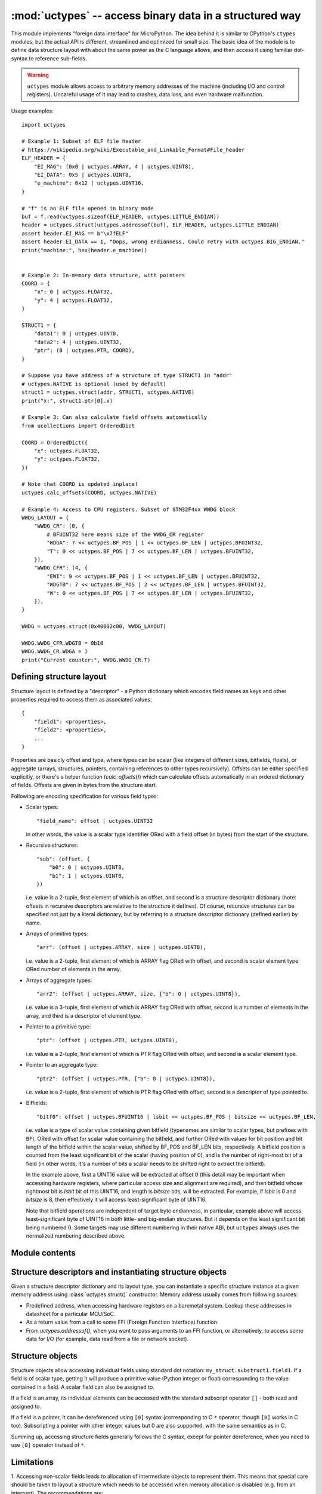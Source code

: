 :mod:`uctypes` -- access binary data in a structured way
========================================================

.. module:: uctypes
   :synopsis: access binary data in a structured way

This module implements "foreign data interface" for MicroPython. The idea
behind it is similar to CPython's ``ctypes`` modules, but the actual API is
different, streamlined and optimized for small size. The basic idea of the
module is to define data structure layout with about the same power as the
C language allows, and then access it using familiar dot-syntax to reference
sub-fields.

.. warning::

    ``uctypes`` module allows access to arbitrary memory addresses of the
    machine (including I/O and control registers). Uncareful usage of it
    may lead to crashes, data loss, and even hardware malfunction.

.. seealso::

    Module :mod:`ustruct`
        Standard Python way to access binary data structures (doesn't scale
        well to large and complex structures).

Usage examples::

    import uctypes

    # Example 1: Subset of ELF file header
    # https://wikipedia.org/wiki/Executable_and_Linkable_Format#File_header
    ELF_HEADER = {
        "EI_MAG": (0x0 | uctypes.ARRAY, 4 | uctypes.UINT8),
        "EI_DATA": 0x5 | uctypes.UINT8,
        "e_machine": 0x12 | uctypes.UINT16,
    }

    # "f" is an ELF file opened in binary mode
    buf = f.read(uctypes.sizeof(ELF_HEADER, uctypes.LITTLE_ENDIAN))
    header = uctypes.struct(uctypes.addressof(buf), ELF_HEADER, uctypes.LITTLE_ENDIAN)
    assert header.EI_MAG == b"\x7fELF"
    assert header.EI_DATA == 1, "Oops, wrong endianness. Could retry with uctypes.BIG_ENDIAN."
    print("machine:", hex(header.e_machine))


    # Example 2: In-memory data structure, with pointers
    COORD = {
        "x": 0 | uctypes.FLOAT32,
        "y": 4 | uctypes.FLOAT32,
    }

    STRUCT1 = {
        "data1": 0 | uctypes.UINT8,
        "data2": 4 | uctypes.UINT32,
        "ptr": (8 | uctypes.PTR, COORD),
    }

    # Suppose you have address of a structure of type STRUCT1 in "addr"
    # uctypes.NATIVE is optional (used by default)
    struct1 = uctypes.struct(addr, STRUCT1, uctypes.NATIVE)
    print("x:", struct1.ptr[0].x)

    # Example 3: Can also calculate field offsets automatically
    from ucollections import OrderedDict

    COORD = OrderedDict({
        "x": uctypes.FLOAT32,
        "y": uctypes.FLOAT32,
    })

    # Note that COORD is updated inplace!
    uctypes.calc_offsets(COORD, uctypes.NATIVE)

    # Example 4: Access to CPU registers. Subset of STM32F4xx WWDG block
    WWDG_LAYOUT = {
        "WWDG_CR": (0, {
            # BFUINT32 here means size of the WWDG_CR register
            "WDGA": 7 << uctypes.BF_POS | 1 << uctypes.BF_LEN | uctypes.BFUINT32,
            "T": 0 << uctypes.BF_POS | 7 << uctypes.BF_LEN | uctypes.BFUINT32,
        }),
        "WWDG_CFR": (4, {
            "EWI": 9 << uctypes.BF_POS | 1 << uctypes.BF_LEN | uctypes.BFUINT32,
            "WDGTB": 7 << uctypes.BF_POS | 2 << uctypes.BF_LEN | uctypes.BFUINT32,
            "W": 0 << uctypes.BF_POS | 7 << uctypes.BF_LEN | uctypes.BFUINT32,
        }),
    }

    WWDG = uctypes.struct(0x40002c00, WWDG_LAYOUT)

    WWDG.WWDG_CFR.WDGTB = 0b10
    WWDG.WWDG_CR.WDGA = 1
    print("Current counter:", WWDG.WWDG_CR.T)

Defining structure layout
-------------------------

Structure layout is defined by a "descriptor" - a Python dictionary which
encodes field names as keys and other properties required to access them as
associated values::

    {
        "field1": <properties>,
        "field2": <properties>,
        ...
    }

Properties are basicly offset and type, where types can be scalar (like
integers of different sizes, bitfields, floats), or aggregate (arrays,
structures, pointers, containing references to other types recursively).
Offsets can be either specified explicitly, or there's a helper function
(`calc_offsets()`) which can calculate offsets automatically in an ordered
dictionary of fields. Offsets are given in bytes from the structure start.

Following are encoding specification for various field types:

* Scalar types::

    "field_name": offset | uctypes.UINT32

  in other words, the value is a scalar type identifier ORed with a field offset
  (in bytes) from the start of the structure.

* Recursive structures::

    "sub": (offset, {
        "b0": 0 | uctypes.UINT8,
        "b1": 1 | uctypes.UINT8,
    })

  i.e. value is a 2-tuple, first element of which is an offset, and second is
  a structure descriptor dictionary (note: offsets in recursive descriptors
  are relative to the structure it defines). Of course, recursive structures
  can be specified not just by a literal dictionary, but by referring to a
  structure descriptor dictionary (defined earlier) by name.

* Arrays of primitive types::

      "arr": (offset | uctypes.ARRAY, size | uctypes.UINT8),

  i.e. value is a 2-tuple, first element of which is ARRAY flag ORed
  with offset, and second is scalar element type ORed number of elements
  in the array.

* Arrays of aggregate types::

    "arr2": (offset | uctypes.ARRAY, size, {"b": 0 | uctypes.UINT8}),

  i.e. value is a 3-tuple, first element of which is ARRAY flag ORed
  with offset, second is a number of elements in the array, and third is
  a descriptor of element type.

* Pointer to a primitive type::

    "ptr": (offset | uctypes.PTR, uctypes.UINT8),

  i.e. value is a 2-tuple, first element of which is PTR flag ORed
  with offset, and second is a scalar element type.

* Pointer to an aggregate type::

    "ptr2": (offset | uctypes.PTR, {"b": 0 | uctypes.UINT8}),

  i.e. value is a 2-tuple, first element of which is PTR flag ORed
  with offset, second is a descriptor of type pointed to.

* Bitfields::

    "bitf0": offset | uctypes.BFUINT16 | lsbit << uctypes.BF_POS | bitsize << uctypes.BF_LEN,

  i.e. value is a type of scalar value containing given bitfield (typenames are
  similar to scalar types, but prefixes with ``BF``), ORed with offset for
  scalar value containing the bitfield, and further ORed with values for
  bit position and bit length of the bitfield within the scalar value, shifted by
  BF_POS and BF_LEN bits, respectively. A bitfield position is counted
  from the least significant bit of the scalar (having position of 0), and
  is the number of right-most bit of a field (in other words, it's a number
  of bits a scalar needs to be shifted right to extract the bitfield).

  In the example above, first a UINT16 value will be extracted at offset 0
  (this detail may be important when accessing hardware registers, where
  particular access size and alignment are required), and then bitfield
  whose rightmost bit is *lsbit* bit of this UINT16, and length
  is *bitsize* bits, will be extracted. For example, if *lsbit* is 0 and
  *bitsize* is 8, then effectively it will access least-significant byte
  of UINT16.

  Note that bitfield operations are independent of target byte endianness,
  in particular, example above will access least-significant byte of UINT16
  in both little- and big-endian structures. But it depends on the least
  significant bit being numbered 0. Some targets may use different
  numbering in their native ABI, but ``uctypes`` always uses the normalized
  numbering described above.

Module contents
---------------

.. class:: struct(addr, descriptor, layout_type=NATIVE, /)

   Instantiate a "foreign data structure" object based on structure address in
   memory, descriptor (encoded as a dictionary), and layout type (see below).

.. data:: LITTLE_ENDIAN

   Layout type for a little-endian packed structure. (Packed means that every
   field occupies exactly as many bytes as defined in the descriptor, i.e.
   the alignment is 1).

.. data:: BIG_ENDIAN

   Layout type for a big-endian packed structure.

.. data:: NATIVE

   Layout type for a native structure - with data endianness and alignment
   conforming to the ABI of the system on which MicroPython runs.

.. function:: sizeof(struct, layout_type=NATIVE, /)

   Return size of data structure in bytes. The *struct* argument can be
   either a structure class or a specific instantiated structure object
   (or its aggregate field).

.. function:: calc_offsets(ordered_desc, layout_type=NATIVE)

   Automatically calculate (and update inplace) offsets of structure
   fields represented by *ordered_desc*, which should be an `OrderedDict`
   object. The fields of descriptor should contain only type information,
   but not offsets, except for a special value of `PREV_OFFSET`, which
   specifies that currently defined field should have the same offset as
   the previous defined field. This can be used to encode C unions. E.g.
   a union::

    union my_union {
       uint8_t byte;
       uint16_t word;
       uint32_t dword;
    };

   should be represented as::

    my_union = OrderedDict({
       "byte": uctypes.UINT8,
       "word": uctypes.PREV_OFFSET | uctypes.UINT16,
       "dword": uctypes.PREV_OFFSET | uctypes.UINT32,
    })

   (Note: first field of a union should not contain ``PREV_OFFSET``, only
   second and following should.)

   .. warning::

    The *ordered_desc* structure is updated inplace with offsets, this also
    includes fields for aggregate types which use tuple for encoding. (In
    other words, while `tuple` is immutable type in Python, `calc_offsets()`
    is a special function which changes tuple structures passed to it). Due
    to this, *ordered_dict* in almost all cases should be an OrderedDict
    literal (as shown above).

.. function:: addressof(obj)

   Return address of an object. Argument should be bytes, bytearray or
   other object supporting buffer protocol (and address of this buffer
   is what actually returned).

.. function:: bytes_at(addr, size)

   Capture memory at the given address and size as bytes object. As bytes
   object is immutable, memory is actually duplicated and copied into
   bytes object, so if memory contents change later, created object
   retains original value.

.. function:: bytearray_at(addr, size)

   Capture memory at the given address and size as bytearray object.
   Unlike bytes_at() function above, memory is captured by reference,
   so it can be both written too, and you will access current value
   at the given memory address.

.. data:: UINT8
          INT8
          UINT16
          INT16
          UINT32
          INT32
          UINT64
          INT64

   Integer types for structure descriptors. Constants for 8, 16, 32,
   and 64 bit types are provided, both signed and unsigned.

.. data:: FLOAT32
          FLOAT64

   Floating-point types for structure descriptors.

.. data:: SHORT
          USHORT
          INT
          UINT
          LONG
          ULONG
          LONGLONG
          ULONGLONG

   Native C data types (implemented as aliases to corresponding exact-size types).

   Availability: Some ports may lack these constants.

.. data:: VOID

   ``VOID`` is an alias for ``UINT8``, and is provided to conviniently define
   C's void pointers: ``(uctypes.PTR, uctypes.VOID)``.

.. data:: PTR
          ARRAY

   Type constants for pointers and arrays. Note that there is no explicit
   constant for structures, it's implicit: an aggregate type without ``PTR``
   or ``ARRAY`` flags is a structure.

.. data:: PREV_OFFSET

   Value which should be used for struct descriptor passed to `calc_offsets()`
   to indicate that current field shuld have the same offset as previous (i.e.
   effectively to define a C union).

Structure descriptors and instantiating structure objects
---------------------------------------------------------

Given a structure descriptor dictionary and its layout type, you can
instantiate a specific structure instance at a given memory address
using :class:`uctypes.struct()` constructor. Memory address usually comes from
following sources:

* Predefined address, when accessing hardware registers on a baremetal
  system. Lookup these addresses in datasheet for a particular MCU/SoC.
* As a return value from a call to some FFI (Foreign Function Interface)
  function.
* From `uctypes.addressof()`, when you want to pass arguments to an FFI
  function, or alternatively, to access some data for I/O (for example,
  data read from a file or network socket).

Structure objects
-----------------

Structure objects allow accessing individual fields using standard dot
notation: ``my_struct.substruct1.field1``. If a field is of scalar type,
getting it will produce a primitive value (Python integer or float)
corresponding to the value contained in a field. A scalar field can also
be assigned to.

If a field is an array, its individual elements can be accessed with
the standard subscript operator ``[]`` - both read and assigned to.

If a field is a pointer, it can be dereferenced using ``[0]`` syntax
(corresponding to C ``*`` operator, though ``[0]`` works in C too).
Subscripting a pointer with other integer values but 0 are also supported,
with the same semantics as in C.

Summing up, accessing structure fields generally follows the C syntax,
except for pointer dereference, when you need to use ``[0]`` operator
instead of ``*``.

Limitations
-----------

1. Accessing non-scalar fields leads to allocation of intermediate objects
to represent them. This means that special care should be taken to
layout a structure which needs to be accessed when memory allocation
is disabled (e.g. from an interrupt). The recommendations are:

* Avoid accessing nested structures. For example, instead of
  ``mcu_registers.peripheral_a.register1``, define separate layout
  descriptors for each peripheral, to be accessed as
  ``peripheral_a.register1``. Or just cache a particular peripheral:
  ``peripheral_a = mcu_registers.peripheral_a``. If a register
  consists of multiple bitfields, you would need to cache references
  to a particular register: ``reg_a = mcu_registers.peripheral_a.reg_a``.
* Avoid other non-scalar data, like arrays. For example, instead of
  ``peripheral_a.register[0]`` use ``peripheral_a.register0``. Again,
  an alternative is to cache intermediate values, e.g.
  ``register0 = peripheral_a.register[0]``.

2. Range of offsets supported by the ``uctypes`` module is limited.
The exact range supported is considered an implementation detail,
and the general suggestion is to split structure definitions to
cover from a few kilobytes to a few dozen of kilobytes maximum.
In most cases, this is a natural situation anyway, e.g. it doesn't make
sense to define all registers of an MCU (spread over 32-bit address
space) in one structure, but rather a peripheral block by peripheral
block. In some extreme cases, you may need to split a structure in
several parts artificially (e.g. if accessing native data structure
with multi-megabyte array in the middle, though that would be a very
synthetic case).
